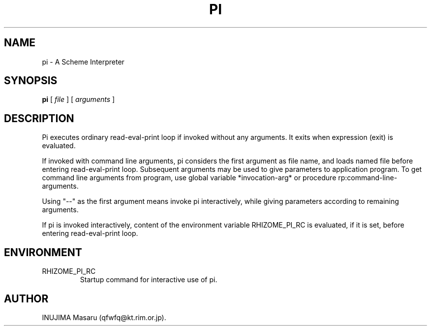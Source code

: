 .\" @(#)$Id: pi.man,v 1.2 1997/10/20 04:18:33 qfwfq Exp $
.\" $Log: pi.man,v $
.\" Revision 1.2  1997/10/20 04:18:33  qfwfq
.\" Some enhancements in startup of interpreter.
.\"
.\" Revision 1.1  1996/12/16 06:50:43  qfwfq
.\" Created documents
.\"
.TH PI 1 "Rhizome/pi"
.SH NAME
pi \- A Scheme Interpreter
.SH SYNOPSIS
.B pi
[
.I file
] [
.I arguments
]
.SH DESCRIPTION
Pi executes ordinary read-eval-print loop if invoked without any arguments.
It exits when expression (exit) is evaluated.
.LP
If invoked with command line arguments, pi considers the first argument as
file name, and loads named file before entering read-eval-print loop.
Subsequent arguments may be used to give parameters to application program.
To get command line arguments from program, use global variable
*invocation-arg* or procedure rp:command-line-arguments.
.LP
Using "--" as the first argument means invoke pi interactively, while giving
parameters according to remaining arguments.
.LP
If pi is invoked interactively, content of the environment variable
RHIZOME_PI_RC is evaluated, if it is set, before entering read-eval-print loop.
.SH ENVIRONMENT
.TP
RHIZOME_PI_RC
Startup command for interactive use of pi.
.SH AUTHOR
INUJIMA Masaru (qfwfq@kt.rim.or.jp).
